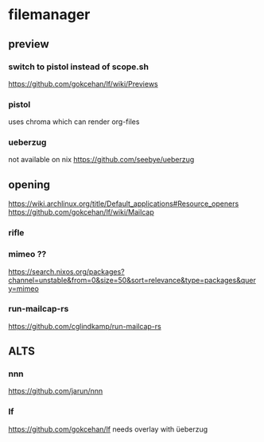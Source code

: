 * filemanager
** preview
*** switch to pistol instead of scope.sh
  https://github.com/gokcehan/lf/wiki/Previews
*** pistol
  uses chroma which can render org-files
*** ueberzug
not available on nix
  https://github.com/seebye/ueberzug
** opening
  https://wiki.archlinux.org/title/Default_applications#Resource_openers
  https://github.com/gokcehan/lf/wiki/Mailcap
*** rifle
*** mimeo ??
https://search.nixos.org/packages?channel=unstable&from=0&size=50&sort=relevance&type=packages&query=mimeo
*** run-mailcap-rs
https://github.com/cglindkamp/run-mailcap-rs
** ALTS
*** nnn
https://github.com/jarun/nnn
*** lf
https://github.com/gokcehan/lf
needs overlay with üeberzug
